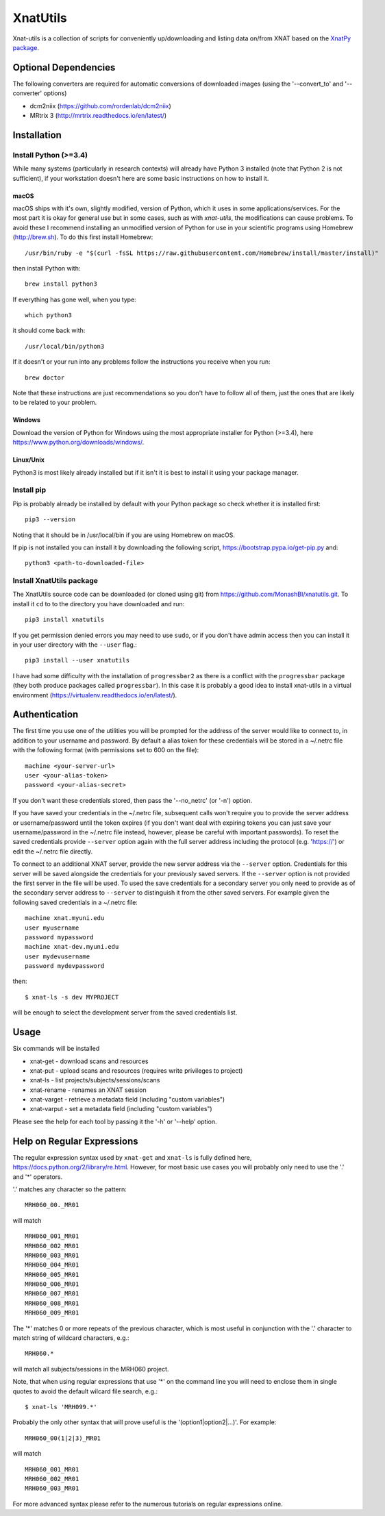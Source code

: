 XnatUtils
=========

Xnat-utils is a collection of scripts for conveniently up/downloading and
listing data on/from XNAT based on the `XnatPy package <https://pypi.org/project/xnat/>`_.

Optional Dependencies
---------------------

The following converters are required for automatic conversions of downloaded images (using the
'--convert_to' and '--converter' options)

* dcm2niix (https://github.com/rordenlab/dcm2niix)
* MRtrix 3 (http://mrtrix.readthedocs.io/en/latest/)

Installation
------------

Install Python (>=3.4)
~~~~~~~~~~~~~~~~~~~~~~

While many systems (particularly in research contexts) will already have Python 3 installed (note that Python 2
is not sufficient), if your workstation doesn't here are some basic instructions on how to install it.

macOS
^^^^^

macOS ships with it's own, slightly modified, version of Python, which it uses
in some applications/services. For the most part it is okay for general use
but in some cases, such as with `xnat-utils`, the modifications can cause
problems. To avoid these I recommend installing an unmodified version of Python
for use in your scientific programs using Homebrew (http://brew.sh). To do this
first install Homebrew::

    /usr/bin/ruby -e "$(curl -fsSL https://raw.githubusercontent.com/Homebrew/install/master/install)"
    
then install Python with::

    brew install python3
    
If everything has gone well, when you type::

    which python3
    
it should come back with::

    /usr/local/bin/python3

If it doesn't or your run into any problems follow the instructions you receive
when you run::

    brew doctor

Note that these instructions are just recommendations so you don't have to
follow all of them, just the ones that are likely to be related to your
problem.

Windows
^^^^^^^

Download the version of Python for Windows using the most appropriate installer
for Python (>=3.4), here https://www.python.org/downloads/windows/.
 
Linux/Unix
^^^^^^^^^^

Python3 is most likely already installed but if it isn't it is best to install
it using your package manager.

Install pip
~~~~~~~~~~~

Pip is probably already be installed by default with your Python package so
check whether it is installed first::

    pip3 --version
    
Noting that it should be in /usr/local/bin if you are using Homebrew on macOS.

If pip is not installed you can install it by downloading the following script,
https://bootstrap.pypa.io/get-pip.py and::

    python3 <path-to-downloaded-file>


Install XnatUtils package
~~~~~~~~~~~~~~~~~~~~~~~~~

The XnatUtils source code can be downloaded (or cloned using git) from
https://github.com/MonashBI/xnatutils.git. To install it
``cd`` to to the directory you have downloaded and run::

    pip3 install xnatutils
    
If you get permission denied errors you may need to use ``sudo``,
or if you don't have admin access then you can install it in your
user directory with the ``--user`` flag.::

    pip3 install --user xnatutils

I have had some difficulty with the installation of ``progressbar2`` as there is a
conflict with the ``progressbar`` package (they both produce packages called
``progressbar``). In this case it is probably a good idea to install xnat-utils
in a virtual environment (https://virtualenv.readthedocs.io/en/latest/).

Authentication
--------------

The first time you use one of the utilities you will be prompted for the address
of the server would like to connect to, in addition to your username and
password. By default a alias token for these credentials will be stored in
a ~/.netrc file with the following format (with permissions set to 600 on the file)::

    machine <your-server-url>
    user <your-alias-token>
    password <your-alias-secret>

If you don't want these credentials stored, then pass the '--no_netrc'
(or '-n') option.

If you have saved your credentials in the ~/.netrc file, subsequent calls won't require
you to provide the server address or username/password until the token
expires (if you don't want deal with expiring tokens you can just save your username/password
in the ~/.netrc file instead, however, please be careful with important passwords). To reset
the saved credentials provide ``--server`` option again with the full server address
including the protocol (e.g. 'https://') or edit the ~/.netrc file directly.

To connect to an additional XNAT server, provide the new server address via the ``--server`` option.
Credentials for this server will be saved alongside the credentials for your previously saved
servers. If the ``--server`` option is not provided the first server in the file will be used. To
used the save credentials for a secondary server you only need to provide as of the secondary server
address to ``--server`` to distinguish it from the other saved servers. For example given the following
saved credentials in a ~/.netrc file::

    machine xnat.myuni.edu
    user myusername
    password mypassword
    machine xnat-dev.myuni.edu
    user mydevusername
    password mydevpassword
    
then::
    
    $ xnat-ls -s dev MYPROJECT
    
will be enough to select the development server from the saved credentials list.

Usage
-----

Six commands will be installed 

* xnat-get - download scans and resources
* xnat-put - upload scans and resources (requires write privileges to project)
* xnat-ls - list projects/subjects/sessions/scans
* xnat-rename - renames an XNAT session
* xnat-varget - retrieve a metadata field (including "custom variables")
* xnat-varput - set a metadata field (including "custom variables")

Please see the help for each tool by passing it the '-h' or '--help' option.

Help on Regular Expressions
---------------------------

The regular expression syntax used by ``xnat-get`` and ``xnat-ls`` is fully defined
here, https://docs.python.org/2/library/re.html. However, for most basic use
cases you will probably only need to use the '.' and '*' operators.

'.' matches any character so the pattern::

   MRH060_00._MR01
   
will match ::

    MRH060_001_MR01
    MRH060_002_MR01
    MRH060_003_MR01
    MRH060_004_MR01
    MRH060_005_MR01
    MRH060_006_MR01
    MRH060_007_MR01
    MRH060_008_MR01
    MRH060_009_MR01

The '*' matches 0 or more repeats of the previous character, which is most
useful in conjunction with the '.' character to match string of wildcard
characters, e.g.::

    MRH060.*
      
will match all subjects/sessions in the MRH060 project.

Note, that when using regular expressions that use '*' on the command line you
will need to enclose them in single quotes to avoid the default wilcard file search, e.g.::

    $ xnat-ls 'MRH099.*'

Probably the only other syntax that will prove useful is the
'(option1|option2|...)'. For example::

    MRH060_00(1|2|3)_MR01
   
will match ::

    MRH060_001_MR01
    MRH060_002_MR01
    MRH060_003_MR01

For more advanced syntax please refer to the numerous tutorials on regular
expressions online.


